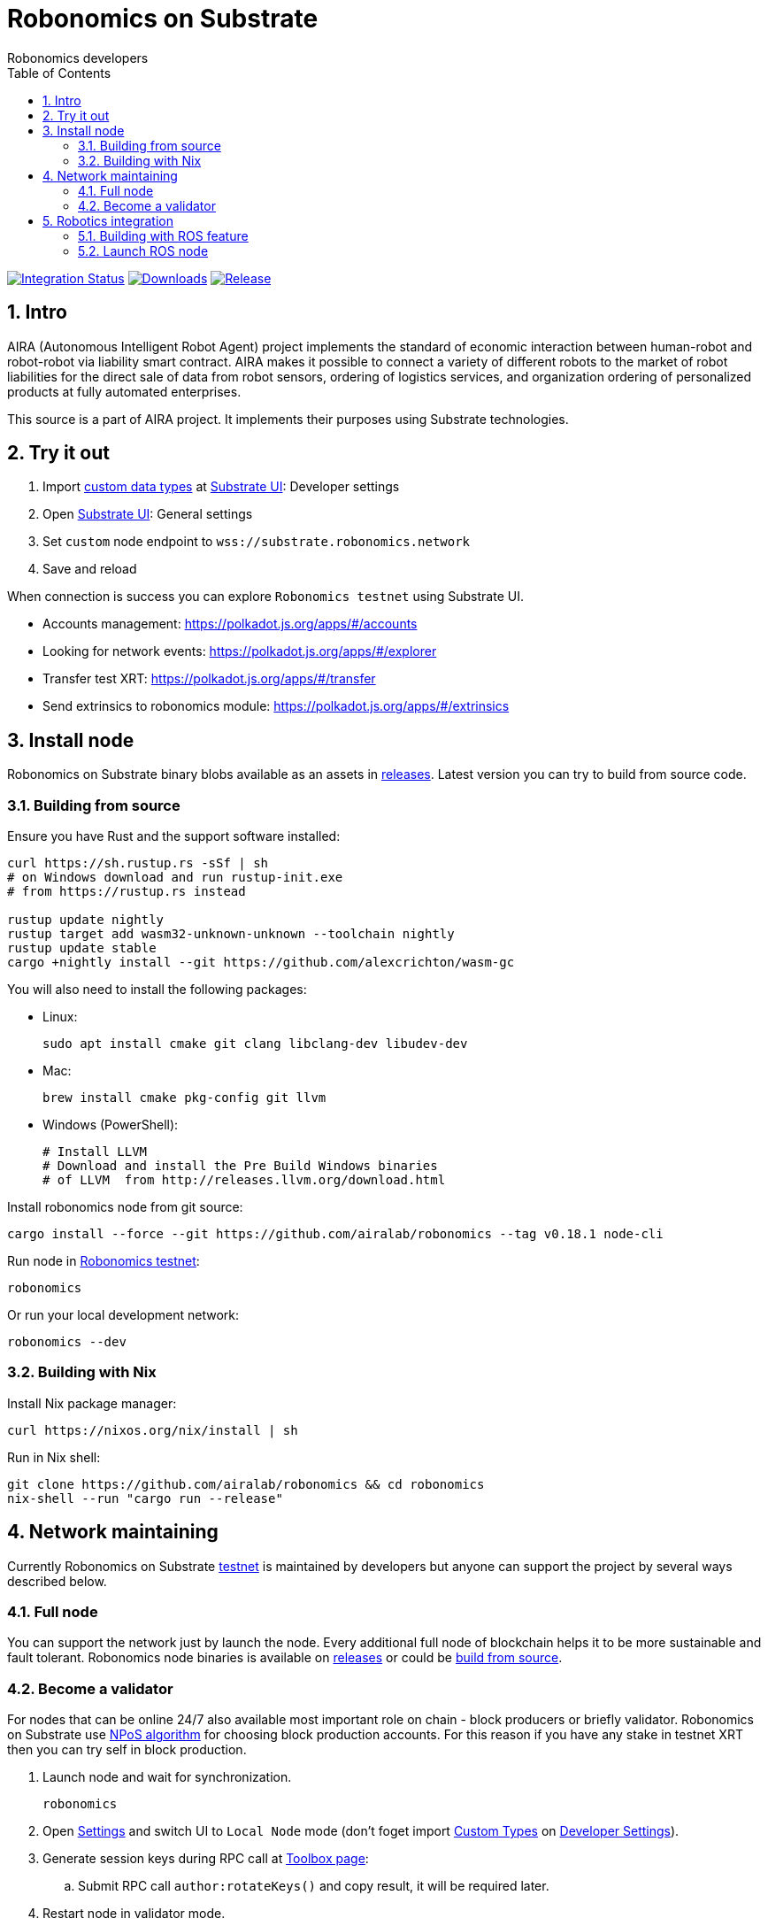 = Robonomics on Substrate
:Author: Robonomics developers
:Revision: 0.1.0
:toc:
:sectnums:

image:https://github.com/airalab/robonomics/workflows/Integration/badge.svg?branch=master["Integration Status", link="https://github.com/airalab/robonomics/actions"]
image:https://img.shields.io/github/downloads/airalab/robonomics/total.svg["Downloads", link="https://github.com/airalab/robonomics/releases"]
image:https://img.shields.io/github/release/airalab/robonomics.svg["Release", link="https://github.com/airalab/robonomics/releases"]

== Intro

AIRA (Autonomous Intelligent Robot Agent) project implements the standard of economic interaction between human-robot and robot-robot via liability smart contract. AIRA makes it possible to connect a variety of different robots to the market of robot liabilities for the direct sale of data from robot sensors, ordering of logistics services, and organization ordering of personalized products at fully automated enterprises.

This source is a part of AIRA project. It implements their purposes using Substrate technologies.

== Try it out

 . Import https://github.com/airalab/robonomics/blob/master/bin/node/cli/res/custom_types.json[custom data types] at https://polkadot.js.org/apps/#/settings/developer[Substrate UI]: Developer settings
 . Open https://polkadot.js.org/apps/#/settings[Substrate UI]: General settings
 . Set `custom` node endpoint to `wss://substrate.robonomics.network`
 . Save and reload

When connection is success you can explore `Robonomics testnet` using Substrate UI.

 - Accounts management: https://polkadot.js.org/apps/#/accounts
 - Looking for network events: https://polkadot.js.org/apps/#/explorer
 - Transfer test XRT: https://polkadot.js.org/apps/#/transfer
 - Send extrinsics to robonomics module: https://polkadot.js.org/apps/#/extrinsics

== Install node

Robonomics on Substrate binary blobs available as an assets in https://github.com/airalab/robonomics/releases[releases]. Latest version you can try to build from source code.

=== Building from source

Ensure you have Rust and the support software installed:

[source, shell]
----
curl https://sh.rustup.rs -sSf | sh
# on Windows download and run rustup-init.exe
# from https://rustup.rs instead

rustup update nightly
rustup target add wasm32-unknown-unknown --toolchain nightly
rustup update stable
cargo +nightly install --git https://github.com/alexcrichton/wasm-gc
----

You will also need to install the following packages:

 - Linux:
[source, shell]
sudo apt install cmake git clang libclang-dev libudev-dev

 - Mac:
[source, shell]
brew install cmake pkg-config git llvm

 - Windows (PowerShell):
+
[source, shell]
----
# Install LLVM
# Download and install the Pre Build Windows binaries
# of LLVM  from http://releases.llvm.org/download.html
----

Install robonomics node from git source:

[source, shell]
cargo install --force --git https://github.com/airalab/robonomics --tag v0.18.1 node-cli

Run node in https://telemetry.polkadot.io/#/Robonomics[Robonomics testnet]:

[source, shell]
robonomics

Or run your local development network:

[source, shell]
robonomics --dev

=== Building with Nix

Install Nix package manager:

[source, shell]
curl https://nixos.org/nix/install | sh

Run in Nix shell:

[source, shell]
----
git clone https://github.com/airalab/robonomics && cd robonomics
nix-shell --run "cargo run --release"
----

== Network maintaining

Currently Robonomics on Substrate https://telemetry.polkadot.io/#/Robonomics[testnet] is maintained by developers but anyone can support the project by several ways described below.

=== Full node

You can support the network just by launch the node. Every additional full node of blockchain helps it to be more sustainable and fault tolerant. Robonomics node binaries is available on https://github.com/airalab/robonomics/releases[releases] or could be <<building-from-source,build from source>>.

=== Become a validator

For nodes that can be online 24/7 also available most important role on chain - block producers or briefly validator. Robonomics on Substrate use https://github.com/paritytech/substrate/blob/8930f297737db67257f3be1a8b286f8c50189066/srml/staking/Staking.md[NPoS algorithm] for choosing block production accounts. For this reason if you have any stake in testnet XRT then you can try self in block production. 

 . Launch node and wait for synchronization.
[source, shell]
robonomics

 . Open https://polkadot.js.org/apps/#/settings[Settings] and switch UI to `Local Node` mode (don't foget import https://github.com/airalab/robonomics/blob/master/res/custom_types.json[Custom Types] on https://polkadot.js.org/apps/#/settings/developer[Developer Settings]).

 . Generate session keys during RPC call at https://polkadot.js.org/apps/#/toolbox[Toolbox page]:
 .. Submit RPC call `author:rotateKeys()` and copy result, it will be required later.

 . Restart node in validator mode.
[source, shell]
robonomics --validator

 . Generate accounts at https://polkadot.js.org/apps/#/accounts/create[Account page]:
 .. create `stash` usign `Schnorrkel (sr25519)` crypto;
 .. create `controller` using `Schnorrkel (sr25519)` crypto.

 . Request testnet XRT in our https://matrix.to/#/#robonomics:matrix.org[Matrix room] or use https://faucets.blockxlabs.com[Faucet].
 . Transfer testnet XRT to `stash` and a little bit to `controller` account.

 . https://polkadot.js.org/apps/#/staking/actions[Staking actions]:
 .. call `New stake` for `stash` and `controller` accounts;
 .. call `Set Session Key` for result account pair and paste session key given in step before;
 .. call `Validate` action.

 . Check https://polkadot.js.org/apps/#/staking[Validator List], at new Era validator set will updated.

== Robotics integration

Special feature `ros` helps to use Robonomics Substrate modules in http://www.ros.org[ROS]-enabled cyber-physical systems.

=== Building with ROS feature

 . Install ROS using http://wiki.ros.org/melodic/Installation[instruction].

 . Import ROS environment:
[source, shell]
source /opt/ros/melodic/setup.bash

 . Build with `ros` feature:
[source, shell]
cargo build --release --features ros --bin robonomics

=== Launch ROS node

 . Start ROS core service
[source, shell]
roscore

 . Start node:
[source, shell]
cargo run --release --features ros

 . Subscribe for best block number:
[source, shell]
rostopic echo /blockchain/best_number
